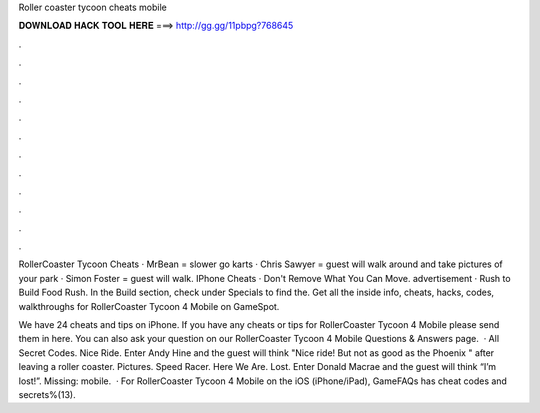 Roller coaster tycoon cheats mobile



𝐃𝐎𝐖𝐍𝐋𝐎𝐀𝐃 𝐇𝐀𝐂𝐊 𝐓𝐎𝐎𝐋 𝐇𝐄𝐑𝐄 ===> http://gg.gg/11pbpg?768645



.



.



.



.



.



.



.



.



.



.



.



.

RollerCoaster Tycoon Cheats · MrBean = slower go karts · Chris Sawyer = guest will walk around and take pictures of your park · Simon Foster = guest will walk. IPhone Cheats · Don't Remove What You Can Move. advertisement · Rush to Build Food Rush. In the Build section, check under Specials to find the. Get all the inside info, cheats, hacks, codes, walkthroughs for RollerCoaster Tycoon 4 Mobile on GameSpot.

We have 24 cheats and tips on iPhone. If you have any cheats or tips for RollerCoaster Tycoon 4 Mobile please send them in here. You can also ask your question on our RollerCoaster Tycoon 4 Mobile Questions & Answers page.  · All Secret Codes. Nice Ride. Enter Andy Hine and the guest will think "Nice ride! But not as good as the Phoenix " after leaving a roller coaster. Pictures. Speed Racer. Here We Are. Lost. Enter Donald Macrae and the guest will think “I’m lost!”. Missing: mobile.  · For RollerCoaster Tycoon 4 Mobile on the iOS (iPhone/iPad), GameFAQs has cheat codes and secrets%(13).
